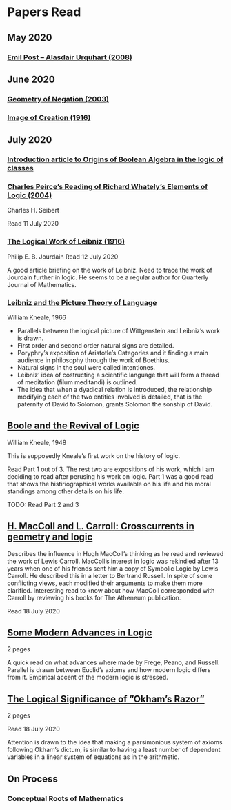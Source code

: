 * Papers Read

** May 2020

*** [[https://sites.ualberta.ca/~francisp/Phil428.526/UrquhartPost.pdf][Emil Post – Alasdair Urquhart (2008)]]

** June 2020

*** [[http://www.columbia.edu/%7Eav72/papers/JANCL_2003.pdf][Geometry of Negation (2003)]]

*** [[https://archive.org/details/jstor-27900610][Image of Creation (1916)]]

** July 2020

*** [[https://www.maa.org/press/periodicals/convergence/origins-of-boolean-algebra-in-the-logic-of-classes-george-boole-john-venn-and-c-s-peirce][Introduction article to Origins of Boolean Algebra in the logic of classes]]

*** [[http://www.commens.org/bibliography/journal_article/seibert-charles-h-2005-charles-peirce%E2%80%99s-reading-richard-whately%E2%80%99s][Charles Peirce’s Reading of Richard Whately’s Elements of Logic (2004)]]
Charles H. Seibert

Read 11 July 2020

*** [[https://www.jstor.org/stable/pdf/27900607.pdf][The Logical Work of Leibniz (1916)]]
Philip E. B. Jourdain
Read 12 July 2020

A good article briefing on the work of Leibniz. Need to trace the work of Jourdain further in logic.
He seems to be a regular author for Quarterly Journal of Mathematics.

*** [[https://www.jstor.org/stable/23940478][Leibniz and the Picture Theory of Language]]
William Kneale, 1966

- Parallels between the logical picture of Wittgenstein and Leibniz’s work is drawn.
- First order and second order natural signs are detailed.
- Poryphry’s exposition of Aristotle’s Categories and it finding a main audience in philosophy through the work of Boethius.
- Natural signs in the soul were called intentiones.
- Leibniz’ idea of costructing a scientific language that will form a thread of meditation (filum meditandi) is outlined.
- The idea that when a dyadical relation is introduced, the relationship modifying each of the two entities involved is detailed, that is the paternity of David to Solomon, grants Solomon the sonship of David.

** [[https://www.jstor.org/stable/2250689][Boole and the Revival of Logic]]
William Kneale, 1948

This is supposedly Kneale’s first work on the history of logic.

Read Part 1 out of 3. The rest two are expositions of his work, which I am deciding to read after perusing his work on logic.
Part 1 was a good read that shows the histiriographical works available on his life and his moral standings among other details on his life.

TODO: Read Part 2 and 3

** [[https://journals.openedition.org/philosophiascientiae/362?lang=en][H. MacColl and L. Carroll: Crosscurrents in geometry and logic]]

Describes the influence in Hugh MacColl’s thinking as he read and reviewed the work of Lewis Carroll. MacColl’s interest in logic was rekindled after 13 years when one of his friends sent him a copy of Symbolic Logic by Lewis Carroll. He described this in a letter to Bertrand Russell. In spite of some conflicting views, each modified their arguments to make them more clarified. Interesting read to know about how MacColl corresponded with Carroll by reviewing his books for The Atheneum publication.

Read 18 July 2020

** [[https://academic.oup.com/monist/article-abstract/21/4/564/2473154][Some Modern Advances in Logic]]
2 pages

A quick read on what advances where made by Frege, Peano, and Russell. Parallel is drawn between Euclid’s axioms and how modern logic differs from it. Empirical accent of the modern logic is stressed.

** [[https://academic.oup.com/monist/article-abstract/29/3/450/2335466][The Logical Significance of ”Okham’s Razor”]]
2 pages

Read 18 July 2020

Attention is drawn to the idea that making a parsimonious system of axioms following Okham’s dictum, is similar to having a least number of dependent variables in a linear system of equations as in the arithmetic.

** On Process

*** Conceptual Roots of Mathematics
